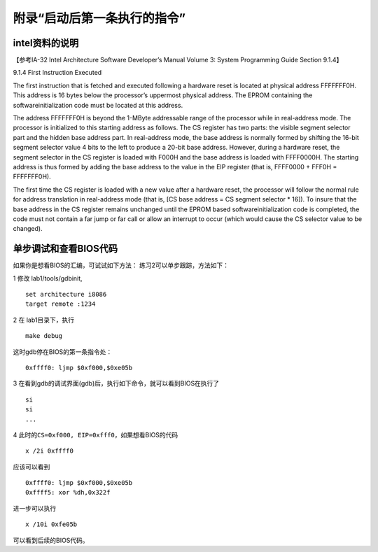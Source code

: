 附录“启动后第一条执行的指令”
============================

intel资料的说明
---------------

【参考IA-32 Intel Architecture Software Developer’s Manual Volume 3:
System Programming Guide Section 9.1.4】

9.1.4 First Instruction Executed

The first instruction that is fetched and executed following a hardware
reset is located at physical address FFFFFFF0H. This address is 16 bytes
below the processor’s uppermost physical address. The EPROM containing
the softwareinitialization code must be located at this address.

The address FFFFFFF0H is beyond the 1-MByte addressable range of the
processor while in real-address mode. The processor is initialized to
this starting address as follows. The CS register has two parts: the
visible segment selector part and the hidden base address part. In
real-address mode, the base address is normally formed by shifting the
16-bit segment selector value 4 bits to the left to produce a 20-bit
base address. However, during a hardware reset, the segment selector in
the CS register is loaded with F000H and the base address is loaded with
FFFF0000H. The starting address is thus formed by adding the base
address to the value in the EIP register (that is, FFFF0000 + FFF0H =
FFFFFFF0H).

The first time the CS register is loaded with a new value after a
hardware reset, the processor will follow the normal rule for address
translation in real-address mode (that is, [CS base address = CS segment
selector \* 16]). To insure that the base address in the CS register
remains unchanged until the EPROM based softwareinitialization code is
completed, the code must not contain a far jump or far call or allow an
interrupt to occur (which would cause the CS selector value to be
changed).

单步调试和查看BIOS代码
----------------------

如果你是想看BIOS的汇编，可试试如下方法： 练习2可以单步跟踪，方法如下：

1 修改 lab1/tools/gdbinit,

::

   set architecture i8086
   target remote :1234

2 在 lab1目录下，执行

::

   make debug

这时gdb停在BIOS的第一条指令处：

::

   0xffff0: ljmp $0xf000,$0xe05b

3 在看到gdb的调试界面(gdb)后，执行如下命令，就可以看到BIOS在执行了

::

   si
   si
   ...

4 此时的\ ``CS=0xf000, EIP=0xfff0``\ ，如果想看BIOS的代码

::

   x /2i 0xffff0

应该可以看到

::

   0xffff0: ljmp $0xf000,$0xe05b
   0xffff5: xor %dh,0x322f

进一步可以执行

::

   x /10i 0xfe05b

可以看到后续的BIOS代码。
